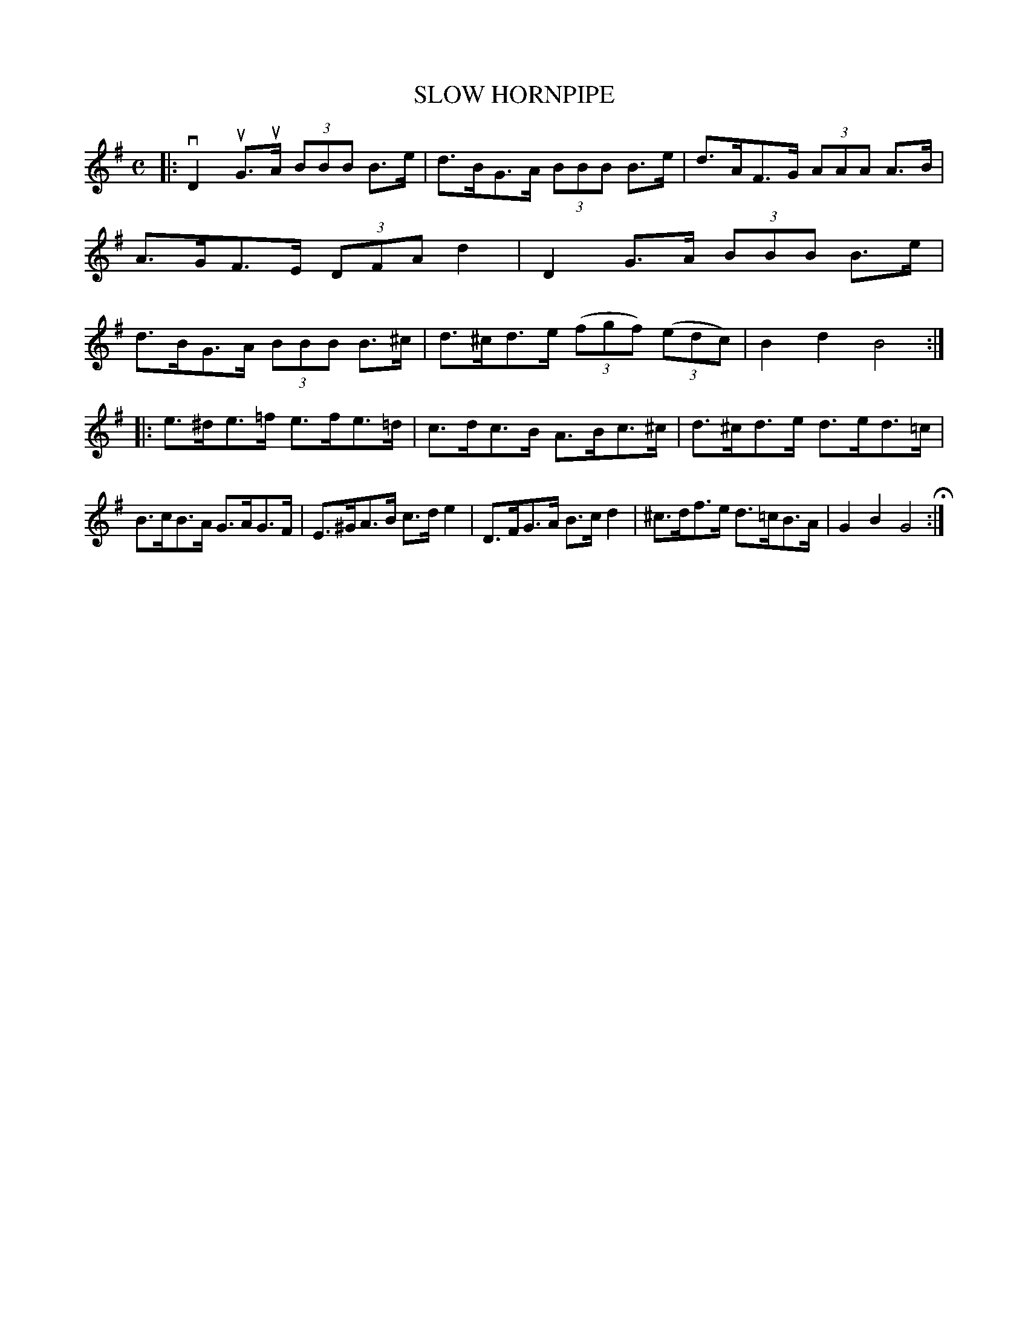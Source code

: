 X: 143110
T: SLOW HORNPIPE
R:  Hornpipe.
%R: hornpipe
B: James Kerr "Merry Melodies" v.1 p.43 s.1 #10
Z: 2016 John Chambers <jc:trillian.mit.edu>
M: C
L: 1/8
K: G
|:\
vD2 uG>uA (3BBB B>e | d>BG>A (3BBB B>e |\
d>AF>G (3AAA A>B | A>GF>E (3DFA d2 |\
D2 G>A (3BBB B>e | d>BG>A (3BBB B>^c |\
d>^cd>e (3(fgf) (3(edc) | B2d2B4 :|
|:\
e>^de>=f e>fe>=d | c>dc>B A>Bc>^c |\
d>^cd>e d>ed>=c | B>cB>A G>AG>F |\
E>^GA>B c>de2 | D>FG>A B>cd2 |\
^c>df>e d>=cB>A | G2B2G4 H:|
